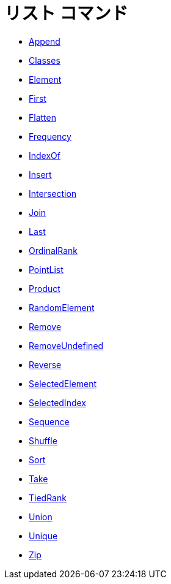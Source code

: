 = リスト コマンド
:page-en: commands/List_Commands
ifdef::env-github[:imagesdir: /ja/modules/ROOT/assets/images]

* xref:/commands/Append.adoc[Append]
* xref:/commands/Classes.adoc[Classes]
* xref:/commands/Element.adoc[Element]
* xref:/commands/First.adoc[First]
* xref:/commands/Flatten.adoc[Flatten]
* xref:/commands/Frequency.adoc[Frequency]
* xref:/commands/IndexOf.adoc[IndexOf]
* xref:/commands/Insert.adoc[Insert]
* xref:/commands/Intersection.adoc[Intersection]
* xref:/commands/Join.adoc[Join]
* xref:/commands/Last.adoc[Last]
* xref:/commands/OrdinalRank.adoc[OrdinalRank]
* xref:/commands/PointList.adoc[PointList]
* xref:/commands/Product.adoc[Product]
* xref:/commands/RandomElement.adoc[RandomElement]
* xref:/commands/Remove.adoc[Remove]
* xref:/commands/RemoveUndefined.adoc[RemoveUndefined]
* xref:/commands/Reverse.adoc[Reverse]
* xref:/commands/SelectedElement.adoc[SelectedElement]
* xref:/commands/SelectedIndex.adoc[SelectedIndex]
* xref:/commands/Sequence.adoc[Sequence]
* xref:/commands/Shuffle.adoc[Shuffle]
* xref:/commands/Sort.adoc[Sort]
* xref:/commands/Take.adoc[Take]
* xref:/commands/TiedRank.adoc[TiedRank]
* xref:/commands/Union.adoc[Union]
* xref:/commands/Unique.adoc[Unique]
* xref:/commands/Zip.adoc[Zip]
